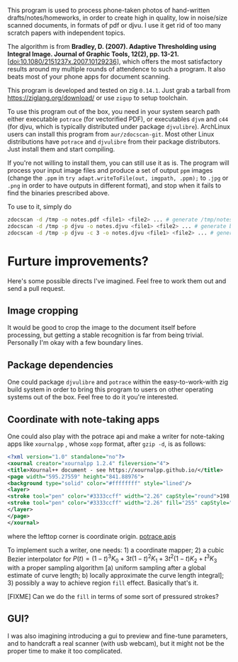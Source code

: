 [[./demo.jpg]]

This program is used to process phone-taken photos of hand-written
drafts/notes/homeworks, in order to create high in quality, low in noise/size
scanned documents, in formats of pdf or djvu. I use it get rid of too many
scratch papers with independent topics.

The algorithm is from *Bradley, D. (2007). Adaptive Thresholding using Integral
Image. Journal of Graphic Tools, 12(2), pp. 13-21.*
[[[doi:10.1080/2151237x.2007.10129236]]], which offers the most satisfactory results
around my multiple rounds of attendence to such a program. It also beats most of
your phone apps for document scanning.

This program is developed and tested on zig =0.14.1=. Just grab a tarball from
[[https://ziglang.org/download/]] or use =zigup= to setup toolchain.

To use this program out of the box, you need in your system search path either
executable =potrace= (for vectorified PDF), or executables =djvm= and =c44= (for
djvu, which is typically distributed under package =djvulibre=). ArchLinux users
can install this program from =aur/zdocscan-git=. Most other Linux distributions have
=potrace= and =djvulibre= from their package distributors. Just install them and
start compiling.

If you're not willing to install them, you can still use it as is. The program
will process your input image files and produce a set of output =ppm= images
(change the =.ppm= in ~try adapt.writeToFile(out, imgpath, .ppm);~ to =.jpg= or
=.png= in order to have outputs in different format), and stop when it fails to
find the binaries prescribed above.

To use to it, simply do
#+begin_src sh
zdocscan -d /tmp -o notes.pdf <file1> <file2> ... # generate /tmp/notes.pdf and a set of images /tmp/{img-0.ppm,...}
zdocscan -d /tmp -p djvu -o notes.djvu <file1> <file2> ... # generate black-white /tmp/notes.djvu and ppm's
zdocscan -d /tmp -p djvu -c 3 -o notes.djvu <file1> <file2> ... # generate colored /tmp/notes.djvu and ppm's
#+end_src

* Furture improvements?

Here's some possible directs I've imagined. Feel free to work them out and send
a pull request.

** Image cropping

It would be good to crop the image to the document itself before processing, but
getting a stable recognition is far from being trivial. Personally I'm okay with
a few boundary lines.

** Package dependencies
One could package =djvulibre= and =potrace= within the easy-to-work-with zig
build system in order to bring this program to users on other operating systems
out of the box. Feel free to do it you're interested.

** Coordinate with note-taking apps
One could also play with the potrace api and make a writer for note-taking apps
like =xournalpp= , whose =xopp= format, after =gzip -d=, is as follows:
#+begin_src xml
<?xml version="1.0" standalone="no"?>
<xournal creator="xournalpp 1.2.4" fileversion="4">
<title>Xournal++ document - see https://xournalpp.github.io/</title>
<page width="595.27559" height="841.88976">
<background type="solid" color="#ffffffff" style="lined"/>
<layer>
<stroke tool="pen" color="#3333ccff" width="2.26" capStyle="round">198.38 170.04 199.43189 170.95998 200.48158 171.82662 201.52883 172.64097</stroke>
<stroke tool="pen" color="#3333ccff" width="2.26" fill="255" capStyle="round">272.90635 159.85815 272.45124 164.77558 272.45124 170.1842 271.99058 176.70285 271.99058 183.40466 271.51881 190.02321 271.51881 196.0923 271.51881 201.55642 271.51881 206.96504 271.51881 212.37366 272.42626 217.78228 273.33649 223.1909 274.70737 229.13233 276.07271 234.06919 277.43527 238.00424 279.25017 241.93652 281.06507 245.38039 282.88274 247.83911 284.24253 249.80386 285.60509 251.2802 286.96765 253.24772 287.8751 254.2301 288.78255 255.21525 290.59745 256.19763 291.5049 256.68882 292.86746 257.18001 294.23002 257.67397 295.58981 257.67397 296.95237 257.67397 298.76727 257.67397 301.03728 257.67397 303.30729 257.67397 306.02964 256.68882 308.29965 255.70644 310.56966 254.72129 312.83967 253.73891 314.65457 252.75654 316.46947 251.77139 317.83203 250.78901 319.64693 249.80386 321.00949 248.82148 322.82439 247.83911 324.18695 246.36277 326.45418 244.8892 327.81674 242.92167 329.17931 240.95415 330.9942 238.49543 332.35677 236.03671 333.71655 233.578 334.624 231.11928 335.53423 227.67819 336.89401 224.72829 337.80146 221.77838 338.70891 218.82848 339.61914 215.8758 340.52658 212.9259 340.97892 209.97599 341.43403 207.51728 341.88637 205.54975 341.88637 204.07618 341.88637 202.59984 341.88637 200.63509 341.88637 199.15875 341.88637 196.70004 341.88637 195.22647 341.43403 192.76776 340.97892 191.29142 340.07147 189.32389 339.16402 187.85033 338.25657 185.39161 337.34912 183.42408 335.98656 181.94774 335.07911 180.47418 334.17166 178.99784 333.26422 177.52427 331.90165 176.04793 330.9942 174.57437 330.08676 173.09803 329.17931 172.11565 328.27186 171.1305 327.36441 170.14813 326.9093 169.65694 326.45418 169.16575 326.00185 168.67179 325.54673 168.1806 325.0944 167.68941 324.63928 167.19822 323.73184 166.70703 322.82439 166.21307 321.91694 165.2307 321.00949 164.73951 320.10204 163.75436 319.19181 163.26317 318.28436 162.77198 317.37692 162.28079 316.46947 161.7896 315.56202 161.29564 314.65457 160.80445 313.29201 160.31326 312.83967 160.31326 311.022 159.33089 310.56966 159.33089 308.75476 158.8397 308.29965 158.8397 306.93709 158.8397 306.02964 158.8397 304.66985 158.8397 303.75963 158.8397 302.85218 158.8397 301.94473 158.8397 300.58494 158.8397 299.67472 158.8397 298.31493 158.8397 297.40748 158.8397 296.04492 158.8397 295.13747 158.8397 293.77491 158.8397 291.96001 158.8397 290.59745 158.8397 289.23766 158.8397 288.32744 158.8397 286.96765 158.8397 286.0602 158.8397 285.15275 158.8397 284.2564 158.8397 283.36283 158.8397 282.49701 158.8397 281.63396 158.8397 280.72373 158.8397 279.82739 158.8397 278.48147 158.8397 277.65173 158.8397 276.42514 158.8397 275.99778 158.8397 274.8822 158.8397 273.6473 159.28371 272.81477 159.58619 272.38186 159.8193 271.94062 160.05796 271.55766 160.26609</stroke>
</layer>
</page>
</xournal>
#+end_src
where the lefttop corner is coordinate origin. [[https://potrace.sourceforge.net/potracelib.pdf][potrace apis]]

To implement such a writer, one needs: 1) a coordinate mapper; 2) a cubic Bezier
interpolator for \( P (t) = (1 - t)^3 K_0 + 3 t (1 - t)^2 K_1 + 3 t^2 (1 - t) K_2 + t^3
K_3 \) with a proper sampling algorithm [a) uniform sampling after a global
estimate of curve length; b) locally approximate the curve length integral]; 3)
possibly a way to achieve region =fill= effect. Basically that's it.

[FIXME] Can we do the =fill= in terms of some sort of pressured strokes?

** GUI?

I was also imagining introducing a gui to preview and fine-tune parameters, and
to handcraft a real scanner (with usb webcam), but it might not be the proper
time to make it too complicated.
